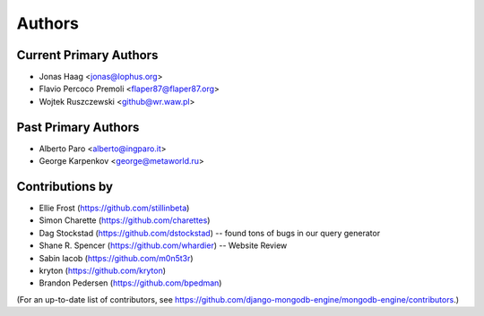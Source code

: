 Authors
=======

Current Primary Authors
-----------------------
* Jonas Haag <jonas@lophus.org>
* Flavio Percoco Premoli <flaper87@flaper87.org>
* Wojtek Ruszczewski <github@wr.waw.pl>

Past Primary Authors
--------------------
* Alberto Paro <alberto@ingparo.it>
* George Karpenkov <george@metaworld.ru>

Contributions by
----------------
* Ellie Frost (https://github.com/stillinbeta)
* Simon Charette (https://github.com/charettes)
* Dag Stockstad (https://github.com/dstockstad) -- found tons of bugs in our query generator
* Shane R. Spencer (https://github.com/whardier) -- Website Review
* Sabin Iacob (https://github.com/m0n5t3r)
* kryton (https://github.com/kryton)
* Brandon Pedersen (https://github.com/bpedman)

(For an up-to-date list of contributors, see
https://github.com/django-mongodb-engine/mongodb-engine/contributors.)
